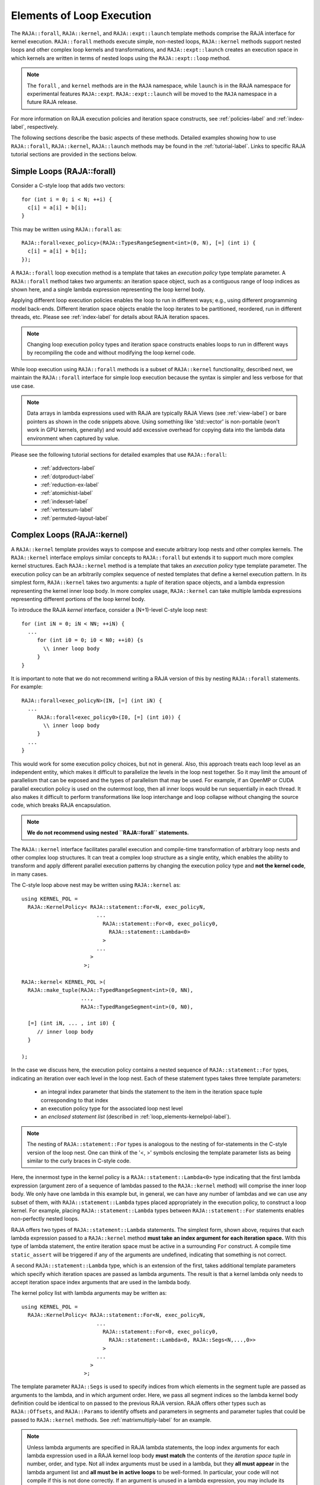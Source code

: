 .. ##
.. ## Copyright (c) 2016-22, Lawrence Livermore National Security, LLC
.. ## and other RAJA project contributors. See the RAJA/LICENSE file
.. ## for details.
.. ##
.. ## SPDX-License-Identifier: (BSD-3-Clause)
.. ##

.. _loop_elements-label:

==============================================
Elements of Loop Execution
==============================================

The ``RAJA::forall``, ``RAJA::kernel``, and ``RAJA::expt::launch`` 
template methods comprise the RAJA interface for kernel
execution. ``RAJA::forall`` methods execute simple, non-nested loops, 
``RAJA::kernel`` methods support nested loops and other complex loop 
kernels and transformations, and ``RAJA::expt::launch`` creates an execution 
space in which kernels are written in terms of nested loops using 
the ``RAJA::expt::loop`` method.

.. note:: The ``forall`` , and ``kernel`` methods are in the ``RAJA`` 
          namespace, while ``launch`` is in the RAJA namespace for 
          experimental features ``RAJA::expt``.  ``RAJA::expt::launch`` 
          will be moved to the ``RAJA`` namespace in a future RAJA release.

For more information on RAJA execution policies and iteration space constructs, 
see :ref:`policies-label` and :ref:`index-label`, respectively. 

The following sections describe the basic aspects of these methods.
Detailed examples showing how to use ``RAJA::forall``, ``RAJA::kernel``, ``RAJA::launch`` methods may be found in the :ref:`tutorial-label`. Links to specific
RAJA tutorial sections are provided in the sections below.

.. _loop_elements-forall-label:

---------------------------
Simple Loops (RAJA::forall)
---------------------------

Consider a C-style loop that adds two vectors::

  for (int i = 0; i < N; ++i) {
    c[i] = a[i] + b[i];
  }

This may be written using ``RAJA::forall`` as::

  RAJA::forall<exec_policy>(RAJA::TypesRangeSegment<int>(0, N), [=] (int i) {
    c[i] = a[i] + b[i];
  });

A ``RAJA::forall`` loop execution method is a template that takes an
*execution policy* type template parameter. A ``RAJA::forall`` method takes
two arguments: an iteration space object, such as a contiguous range of loop
indices as shown here, and a single lambda expression representing the loop 
kernel body.

Applying different loop execution policies enables the loop to run in 
different ways; e.g., using different programming model back-ends. Different 
iteration space objects enable the loop iterates to be partitioned, reordered, 
run in different threads, etc. Please see :ref:`index-label` for details
about RAJA iteration spaces. 

.. note:: Changing loop execution policy types and iteration space constructs
          enables loops to run in different ways by recompiling the code and 
          without modifying the loop kernel code.

While loop execution using ``RAJA::forall`` methods is a subset of 
``RAJA::kernel`` functionality, described next, we maintain the 
``RAJA::forall`` interface for simple loop execution because the syntax is 
simpler and less verbose for that use case.

.. note:: Data arrays in lambda expressions used with RAJA are typically 
          RAJA Views (see :ref:`view-label`) or bare pointers as shown in
          the code snippets above. Using something like 'std::vector' is
          non-portable (won't work in GPU kernels, generally) and would add 
          excessive overhead for copying data into the lambda data environment
          when captured by value.

Please see the following tutorial sections for detailed examples that use
``RAJA::forall``:

 * :ref:`addvectors-label`
 * :ref:`dotproduct-label`
 * :ref:`reduction-ex-label`
 * :ref:`atomichist-label`
 * :ref:`indexset-label`
 * :ref:`vertexsum-label`
 * :ref:`permuted-layout-label`


.. _loop_elements-kernel-label:

----------------------------
Complex Loops (RAJA::kernel)
----------------------------

A ``RAJA::kernel`` template provides ways to compose and execute arbitrary 
loop nests and other complex kernels. 
The ``RAJA::kernel`` interface employs similar concepts to ``RAJA::forall``
but extends it to support much more complex kernel structures.
Each ``RAJA::kernel`` method is a template that takes an *execution policy* 
type template parameter. The execution policy can be an arbitrarily complex
sequence of nested templates that define a kernel execution pattern.
In its simplest form, ``RAJA::kernel`` takes two arguments: 
a *tuple* of iteration space objects, and a lambda expression representing
the kernel inner loop body. In more complex usage, ``RAJA::kernel`` can take 
multiple lambda expressions representing different portions of the loop 
kernel body.

To introduce the RAJA *kernel* interface, consider a (N+1)-level C-style loop 
nest::

  for (int iN = 0; iN < NN; ++iN) {
    ...
       for (int i0 = 0; i0 < N0; ++i0) {s
         \\ inner loop body
       }
  }

It is important to note that we do not recommend writing a RAJA version of 
this by nesting ``RAJA::forall`` statements. For example::

  RAJA::forall<exec_policyN>(IN, [=] (int iN) {
    ...
       RAJA::forall<exec_policy0>(I0, [=] (int i0)) {
         \\ inner loop body
       }
    ...
  }

This would work for some execution policy choices, but not in general.
Also, this approach treats each loop level as an independent entity, which
makes it difficult to parallelize the levels in the loop nest together. So it
may limit the amount of parallelism that can be exposed and the types of 
parallelism that may be used. For example, if an OpenMP or CUDA
parallel execution policy is used on the outermost loop, then all inner loops
would be run sequentially in each thread. It also makes it difficult to perform 
transformations like loop interchange and loop collapse without changing the 
source code, which breaks RAJA encapsulation.

.. note:: **We do not recommend using nested ``RAJA::forall`` statements.**

The ``RAJA::kernel`` interface facilitates parallel execution and compile-time
transformation of arbitrary loop nests and other complex loop structures. 
It can treat a complex loop structure as a single entity, which enables 
the ability to transform and apply different parallel execution patterns by 
changing the execution policy type and **not the kernel code**, in many cases.

The C-style loop above nest may be written using ``RAJA::kernel`` as::

    using KERNEL_POL = 
      RAJA::KernelPolicy< RAJA::statement::For<N, exec_policyN, 
                            ...
                              RAJA::statement::For<0, exec_policy0,
                                RAJA::statement::Lambda<0>
                              >
                            ...
                          > 
                        >;
  
    RAJA::kernel< KERNEL_POL >(
      RAJA::make_tuple(RAJA::TypedRangeSegment<int>(0, NN), 
                       ..., 
                       RAJA::TypedRangeSegment<int>(0, N0),

      [=] (int iN, ... , int i0) {
         // inner loop body
      }

    );

In the case we discuss here, the execution policy contains a nested sequence
of ``RAJA::statement::For`` types, indicating an iteration over each level in 
the loop nest.  Each of these statement types takes three template parameters: 

  * an integral index parameter that binds the statement to the item 
    in the iteration space tuple corresponding to that index
  * an execution policy type for the associated loop nest level
  * an *enclosed statement list* (described in :ref:`loop_elements-kernelpol-label`).

.. note:: The nesting of ``RAJA::statement::For`` types is analogous to the
          nesting of for-statements in the C-style version of the loop nest.
          One can think of the '<, >' symbols enclosing the template parameter 
          lists as being similar to the curly braces in C-style code.

Here, the innermost type in the kernel policy is a 
``RAJA::statement::Lambda<0>`` type indicating that the first lambda expression
(argument zero of a sequence of lambdas passed to the ``RAJA::kernel`` method)
will comprise the inner loop body. We only have one lambda in this example 
but, in general, we can have any number of lambdas and we can use any subset 
of them, with ``RAJA::statement::Lambda`` types placed appropriately in the
execution policy, to construct a loop kernel. For example, placing 
``RAJA::statement::Lambda`` types between ``RAJA::statement::For`` statements 
enables non-perfectly nested loops.

RAJA offers two types of ``RAJA::statement::Lambda`` statements. The simplest
form, shown above, requires that each lambda expression passed to a 
``RAJA::kernel`` method **must take an index argument for each iteration 
space.** With this type of lambda statement, the entire iteration space must 
be active in a surrounding ``For`` construct.  A compile time ``static_assert``
will be triggered if any of the arguments are undefined, indicating that 
something is not correct.

A second ``RAJA::statement::Lambda`` type, which is an extension of the first, 
takes additional template parameters which specify which iteration spaces 
are passed as lambda arguments. The result is that a kernel lambda only needs 
to accept iteration space index arguments that are used in the lambda body.

The kernel policy list with lambda arguments may be written as::

    using KERNEL_POL = 
      RAJA::KernelPolicy< RAJA::statement::For<N, exec_policyN, 
                            ...
                              RAJA::statement::For<0, exec_policy0,
                                RAJA::statement::Lambda<0, RAJA::Segs<N,...,0>>
                              >
                            ...
                          > 
                        >;

The template parameter ``RAJA::Segs`` is used to specify indices from which 
elements in the segment tuple are passed as arguments to the lambda, and in
which argument order. Here, we pass all segment indices so the lambda kernel
body definition could be identical to on passed to the previous RAJA version.
RAJA offers other types such as ``RAJA::Offsets``, and ``RAJA::Params`` to 
identify offsets and parameters in segments and parameter tuples that could be
passed to ``RAJA::kernel`` methods. See :ref:`matrixmultiply-label`
for an example.

.. note:: Unless lambda arguments are specified in RAJA lambda statements,
          the loop index arguments for each lambda expression used in a RAJA
          kernel loop body **must match** the contents of the 
          *iteration space tuple* in number, order, and type. Not all index 
          arguments must be used in a lambda, but they **all must appear** 
          in the lambda argument list and **all must be in active loops** to be 
          well-formed. In particular, your code will not compile if this is 
          not done correctly. If an argument is unused in a lambda expression, 
          you may include its type and omit its name in the argument list to 
          avoid compiler warnings just as one would do for a regular C++ 
          method with unused arguments.

For RAJA nested loops implemented with ``RAJA::kernel``, as shown here, the 
loop nest ordering is determined by the order of the nested policies, starting 
with the outermost loop and ending with the innermost loop. 

.. note:: The integer value that appears as the first parameter in each 
          ``RAJA::statement::For`` template indicates which iteration space 
          tuple entry or lambda index argument it corresponds to. **This 
          allows loop nesting order to be changed simply by changing the 
          ordering of the nested policy statements**. This is analogous to 
          changing the order of 'for-loop' statements in C-style nested loop 
          code.

.. note:: In general, RAJA execution policies for ``RAJA::forall`` and 
          ``RAJA::kernel`` are different. A summary of all RAJA execution 
          policies that may be used with ``RAJA::forall`` or ``RAJA::kernel`` 
          may be found in :ref:`policies-label`. 

A discussion of how to construct ``RAJA::KernelPolicy`` types and 
available ``RAJA::statement`` types can be found in 
:ref:`loop_elements-kernelpol-label`.

Please see the following tutorial sections for detailed examples that use
``RAJA::kernel``:

 * :ref:`kernelnestedreorder-label`
 * :ref:`kernelexecpols-label`
 * :ref:`matrixmultiply-label`
 * :ref:`tutorialmatrixtranspose-label`
 * :ref:`offset-label`

------------------------------------------
Hierarchical loops (RAJA::expt::launch)
------------------------------------------

The ``RAJA::expt::launch`` template is an alternative interface to 
``RAJA::kernel`` that may be preferred for certain types of complex kernels
or based on coding style preferences.
 
.. note:: ``RAJA::expt::launch`` will be moved out of the ``expt`` namespace 
          in a future RAJA release, after which it will appear as 
          ``RAJA::launch``.

``RAJA::expt::launch`` optionally allows either host or device execution
to be chosen at run time. The method takes an execution policy type that
will define the execution environment inside a lambda expression for a kernel 
to be run on a host, device, or either. Kernel algorithms are written inside 
main lambda expression using ``RAJA::expt::loop`` methods.

The ``RAJA::expt::launch`` framework aims to unify thread/block based
programming models such as CUDA/HIP/SYCL while maintaining portability on
host back-ends (OpenMP, sequential). As we showed earlier, when using the 
``RAJA::kernel`` interface, developers express all aspects of nested loop 
execution in an execution policy type on which the ``RAJA::kernel`` method 
is templated.
In contrast, the ``RAJA::launch`` interface allows users to express 
nested loop execution in a manner that more closely reflects how one would
write conventional nested C-style for-loop code. For example, here is an
example of a ``RAJA::expt::launch`` kernel that copies values from an array in
into a *shared memory* array::

  RAJA::expt::launch<launch_policy>(select_CPU_or_GPU)
  RAJA::expt::Grid(RAJA::expt::Teams(NE), RAJA::expt::Threads(Q1D)),
  [=] RAJA_HOST_DEVICE (RAJA::expt::Launch ctx) {

    RAJA::expt::loop<team_x> (ctx, RAJA::RAJA::TypedRangeSegment<int>(0, teamRange), [&] (int bx) {

      RAJA_TEAM_SHARED double s_A[SHARE_MEM_SIZE];

      RAJA::expt::loop<thread_x> (ctx, RAJA::RAJA::TypedRangeSegment<int>(0, threadRange), [&] (int tx) {
        s_A[tx] = tx;
      });

        ctx.teamSync();

   )};

  });
  
The idea underlying ``RAJA::expt::launch`` is to enable developers to express 
hierarchical parallelism in terms of teams and threads. Similar to the CUDA 
programming model, development is done using a collection of threads, and 
threads are grouped into teams. Using the ``RAJA::expt::loop`` methods 
iterations of the loop may be executed by threads or teams depending on the 
execution policy type. The launch context serves to synchronize threads within 
the same team. The ``RAJA::expt::launch`` interface has three main concepts:

  * ``RAJA::expt::launch`` template. This creates an execution environment in 
    which a kernel implementation is written using nested ``RAJA::expt::loop``
    statements. The launch policy template parameter used with the 
    ``RAJA::expt::launch`` method enables specification of both a host and 
    device execution environment, which enables run time selection of 
    kernel execution.

  * ``RAJA::expt::Grid`` type. This type takes a number of teams and and a 
    number of threads as arguments.

  * ``RAJA::expt::loop`` template. These are used to define hierarchical 
    parallel execution of a kernel. Operations within a loop are mapped to 
    either teams or threads based on the execution policy template parameter 
    provided. 

Team shared memory is available by using the ``RAJA_TEAM_SHARED`` macro. Team 
shared memory enables threads in a given team to share data. In practice, 
team policies are typically aliases for RAJA GPU block policies in the 
x,y,z dimensions, while thread policies are aliases for RAJA GPU thread 
policies in the x,y,z dimensions. In a host execution environment, teams and 
threads may be mapped to sequential loop execution or OpenMP threaded regions.
Often, the ``RAJA::expt::Grid`` method can take an empty argument list for
host execution. 

Please see the following tutorial sections for detailed examples that use
``RAJA::expt::launch``:

 * :ref:`launchintro-label`
 * :ref:`launchexecpols-label`
 * :ref:`tutorialmatrixtranspose-label`

.. _loop_elements-CombiningAdapter-label:

------------------------------------------------------------------------
Multi-dimensional loops using simple loop APIs (RAJA::CombiningAdapter)
------------------------------------------------------------------------

A ``RAJA::CombiningAdapter`` object provides ways to run perfectly nested loops
with simple loop APIs like ``RAJA::forall`` and those described in 
:ref:`workgroup-label`.
To introduce the ``RAJA ::CombiningAdapter`` interface, consider a (N+1)-level
C-style loop nest::

  for (int iN = 0; iN < NN; ++iN) {
    ...
       for (int i0 = 0; i0 < N0; ++i0) {
         \\ inner loop body
       }
  }

We can use a ``RAJA::CombiningAdapter`` to combine the iteration spaces of the
loops and pass the adapter to a ``RAJA::forall`` statement to execute them::

  auto adapter = RAJA::make_CombingingAdapter(
      [=] (int iN, ..., int i0)) {
        \\ inner loop body
      }, IN, ..., I0);

  RAJA::forall<exec_policy>(adapter.getRange(), adapter);

A ``RAJA::CombiningAdapter`` object is a template combining a loop body and
iteration spaces. The ``RAJA::make_CombingingAdapter`` template method takes 
a lambda expression for the loop body and an arbitrary number of index 
arguments. It provides a *flattened* iteration space via the ``getRange`` 
method that can be passed as the iteration space to the ``RAJA::forall``
method, for example. The object's call operator does the conversion of the 
flat single dimensional index into the multi-dimensional index space, calling 
the provided lambda with the appropriate indices.

.. note:: CombiningAdapter currently only supports
          ``RAJA::TypedRangeSegment`` segments.
